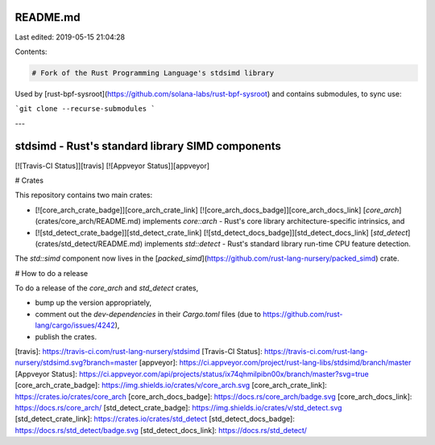 README.md
=========

Last edited: 2019-05-15 21:04:28

Contents:

.. code-block:: md

    # Fork of the Rust Programming Language's stdsimd library

Used by [rust-bpf-sysroot](https://github.com/solana-labs/rust-bpf-sysroot) and contains submodules, to sync use:

```git clone --recurse-submodules ```

---

stdsimd - Rust's standard library SIMD components
=======

[![Travis-CI Status]][travis] [![Appveyor Status]][appveyor] 

# Crates

This repository contains two main crates:

* [![core_arch_crate_badge]][core_arch_crate_link]
  [![core_arch_docs_badge]][core_arch_docs_link]
  [`core_arch`](crates/core_arch/README.md) implements `core::arch` - Rust's
  core library architecture-specific intrinsics, and
  
* [![std_detect_crate_badge]][std_detect_crate_link]
  [![std_detect_docs_badge]][std_detect_docs_link]
  [`std_detect`](crates/std_detect/README.md) implements `std::detect` - Rust's
  standard library run-time CPU feature detection.

The `std::simd` component now lives in the
[`packed_simd`](https://github.com/rust-lang-nursery/packed_simd) crate.

# How to do a release

To do a release of the `core_arch` and `std_detect` crates, 

* bump up the version appropriately,
* comment out the `dev-dependencies` in their `Cargo.toml` files (due to
  https://github.com/rust-lang/cargo/issues/4242),
* publish the crates.

[travis]: https://travis-ci.com/rust-lang-nursery/stdsimd
[Travis-CI Status]: https://travis-ci.com/rust-lang-nursery/stdsimd.svg?branch=master
[appveyor]: https://ci.appveyor.com/project/rust-lang-libs/stdsimd/branch/master
[Appveyor Status]: https://ci.appveyor.com/api/projects/status/ix74qhmilpibn00x/branch/master?svg=true
[core_arch_crate_badge]: https://img.shields.io/crates/v/core_arch.svg
[core_arch_crate_link]: https://crates.io/crates/core_arch
[core_arch_docs_badge]: https://docs.rs/core_arch/badge.svg
[core_arch_docs_link]: https://docs.rs/core_arch/
[std_detect_crate_badge]: https://img.shields.io/crates/v/std_detect.svg
[std_detect_crate_link]: https://crates.io/crates/std_detect
[std_detect_docs_badge]: https://docs.rs/std_detect/badge.svg
[std_detect_docs_link]: https://docs.rs/std_detect/


